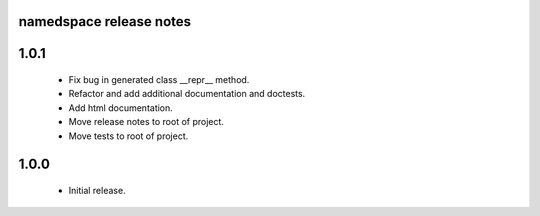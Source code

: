 
namedspace release notes
========================

1.0.1
=====
 * Fix bug in generated class __repr__ method.
 * Refactor and add additional documentation and doctests.
 * Add html documentation.
 * Move release notes to root of project.
 * Move tests to root of project.

1.0.0
=====
 * Initial release.
